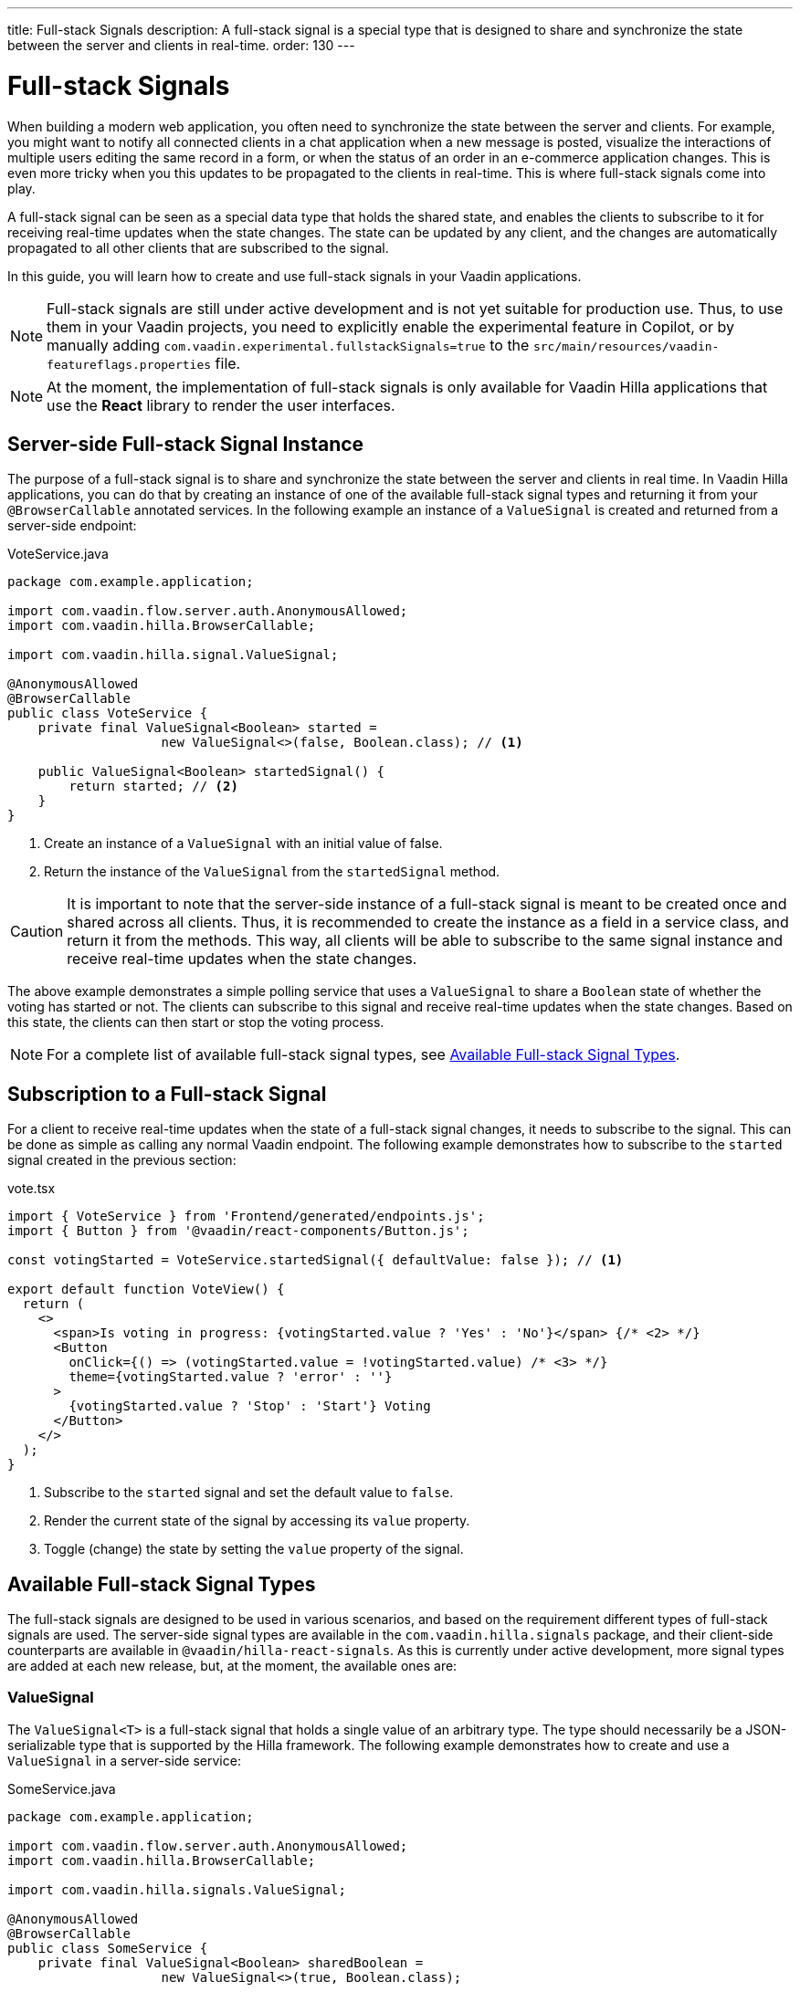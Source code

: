 ---
title: Full-stack Signals
description: A full-stack signal is a special type that is designed to share and synchronize the state between the server and clients in real-time.
order: 130
---

= [since:com.vaadin:vaadin@V24.5]#Full-stack Signals#

When building a modern web application, you often need to synchronize the state between the server and clients. For example, you might want to notify all connected clients in a chat application when a new message is posted, visualize the interactions of multiple users editing the same record in a form, or when the status of an order in an e-commerce application changes. This is even more tricky when you this updates to be propagated to the clients in real-time. This is where full-stack signals come into play.

A full-stack signal can be seen as a special data type that holds the shared state, and enables the clients to subscribe to it for receiving real-time updates when the state changes. The state can be updated by any client, and the changes are automatically propagated to all other clients that are subscribed to the signal.

In this guide, you will learn how to create and use full-stack signals in your Vaadin applications.

[NOTE]
Full-stack signals are still under active development and is not yet suitable for production use. Thus, to use them in your Vaadin projects, you need to explicitly enable the experimental feature in Copilot, or by manually adding `com.vaadin.experimental.fullstackSignals=true` to the [filename]`src/main/resources/vaadin-featureflags.properties` file.

[NOTE]
At the moment, the implementation of full-stack signals is only available for Vaadin Hilla applications that use the **React** library to render the user interfaces.

[[server-side-signal-instance]]
== Server-side Full-stack Signal Instance

The purpose of a full-stack signal is to share and synchronize the state between the server and clients in real time. In Vaadin Hilla applications, you can do that by creating an instance of one of the available full-stack signal types and returning it from your [classname]`@BrowserCallable` annotated services. In the following example an instance of a [classname]`ValueSignal` is created and returned from a server-side endpoint:

[source,java]
.VoteService.java
----
package com.example.application;

import com.vaadin.flow.server.auth.AnonymousAllowed;
import com.vaadin.hilla.BrowserCallable;

import com.vaadin.hilla.signal.ValueSignal;

@AnonymousAllowed
@BrowserCallable
public class VoteService {
    private final ValueSignal<Boolean> started =
                    new ValueSignal<>(false, Boolean.class); // <1>

    public ValueSignal<Boolean> startedSignal() {
        return started; // <2>
    }
}
----

<1> Create an instance of a [classname]`ValueSignal` with an initial value of false.
<2> Return the instance of the [classname]`ValueSignal` from the [methodname]`startedSignal` method.

[CAUTION]
It is important to note that the server-side instance of a full-stack signal is meant to be created once and shared across all clients. Thus, it is recommended to create the instance as a field in a service class, and return it from the methods. This way, all clients will be able to subscribe to the same signal instance and receive real-time updates when the state changes.

The above example demonstrates a simple polling service that uses a [classname]`ValueSignal` to share a [classname]`Boolean` state of whether the voting has started or not. The clients can subscribe to this signal and receive real-time updates when the state changes. Based on this state, the clients can then start or stop the voting process.

[NOTE]
For a complete list of available full-stack signal types, see <<available-full-stack-signal-types>>.

[[client-subscription]]
== Subscription to a Full-stack Signal

For a client to receive real-time updates when the state of a full-stack signal changes, it needs to subscribe to the signal. This can be done as simple as calling any normal Vaadin endpoint. The following example demonstrates how to subscribe to the `started` signal created in the previous section:

[source,tsx]
.vote.tsx
----
import { VoteService } from 'Frontend/generated/endpoints.js';
import { Button } from '@vaadin/react-components/Button.js';

const votingStarted = VoteService.startedSignal({ defaultValue: false }); // <1>

export default function VoteView() {
  return (
    <>
      <span>Is voting in progress: {votingStarted.value ? 'Yes' : 'No'}</span> {/* <2> */}
      <Button
        onClick={() => (votingStarted.value = !votingStarted.value) /* <3> */}
        theme={votingStarted.value ? 'error' : ''}
      >
        {votingStarted.value ? 'Stop' : 'Start'} Voting
      </Button>
    </>
  );
}
----

<1> Subscribe to the `started` signal and set the default value to `false`.
<2> Render the current state of the signal by accessing its `value` property.
<3> Toggle (change) the state by setting the `value` property of the signal.

[[available-full-stack-signal-types]]
== Available Full-stack Signal Types

The full-stack signals are designed to be used in various scenarios, and based on the requirement different types of full-stack signals are used. The server-side signal types are available in the `com.vaadin.hilla.signals` package, and their client-side counterparts are available in `@vaadin/hilla-react-signals`. As this is currently under active development, more signal types are added at each new release, but, at the moment, the available ones are:

[[value-signal]]
=== ValueSignal

The `ValueSignal<T>` is a full-stack signal that holds a single value of an arbitrary type. The type should necessarily be a JSON-serializable type that is supported by the Hilla framework. The following example demonstrates how to create and use a [classname]`ValueSignal` in a server-side service:
[source,java]
.SomeService.java
----
package com.example.application;

import com.vaadin.flow.server.auth.AnonymousAllowed;
import com.vaadin.hilla.BrowserCallable;

import com.vaadin.hilla.signals.ValueSignal;

@AnonymousAllowed
@BrowserCallable
public class SomeService {
    private final ValueSignal<Boolean> sharedBoolean =
                    new ValueSignal<>(true, Boolean.class);

    private final ValueSignal<Integer> sharedInteger =
                    new ValueSignal<>(42, Integer.class);

    private final ValueSignal<String> sharedInteger =
                    new ValueSignal<>("Hello World", String.class);

    public ValueSignal<Boolean> sharedBoolean() {
        return sharedBoolean;
    }

    public ValueSignal<Integer> sharedInteger() {
        return sharedInteger;
    }

    public ValueSignal<String> sharedString() {
        return sharedString;
    }
}
----

The above example demonstrates a simple service that uses three different [classname]`ValueSignal` instances to share a boolean, an integer, and a string value. Note that the possibilities are not limited to the primitive types, and any custom types can be used as long as they are JSON-serializable, for example:

[source,java]
.PersonService.java
----
package com.example.application;

import com.vaadin.flow.server.auth.AnonymousAllowed;
import com.vaadin.hilla.BrowserCallable;
import com.vaadin.hilla.Nonnull;
import com.vaadin.hilla.signals.ValueSignal;

@AnonymousAllowed
@BrowserCallable
public class PersonService {
    record Person(String name, int age) {} // <1>

    private final Person initialValue = new Person("John Doe", 42); // <2>

    private final ValueSignal<Person> sharedPerson =
                    new ValueSignal<>(initialValue, Person.class); // <3>

    @Nonnull
    public ValueSignal<@Nonnull Person> sharedPerson() { // <4>
        return sharedPerson;
    }
}
----
<1> A record type that represents a JSON-serializable type, in this case a person with a name and age.
<2> The initial value of the signal. This initial value remains the same until an update is submitted to the signal.
<3> The signal instance that holds the shared state of the person.
<4> The service method that returns the signal instance. The [classname]`@Nonnull` annotations are used to indicate that both the returned signal and its value are never null. If the signal instance or its value can be null, you can remove the `@Nonnull` annotations.

Though, the above example shows the usage of a record, you can also use classes with mutable properties and there are no technical limitations on the way, as the wrapped value of the signal is always replaced with a new instance whenever an update is applied to the signals. However, as a universal rule, the usage of immutable types is always preferred while dealing with share values, as it helps to reduce the confusions and potential bugs that might arise from the shared mutable state.

Having a [classname]`@BrowserCallable` annotated service with a method that returns a [classname]`ValueSignal` instance similar to the above example, enables the client-side code to subscribe to it simply by calling the service method:

[source,tsx]
.person.tsx
----
import { Button, VerticalLayout } from '@vaadin/react-components';

import { ValueSignal } from '@vaadin/hilla-react-signals';
import { PersonService } from 'Frontend/generated/endpoints.js';
import type Person from 'Frontend/generated/com/example/application/services/PersonService/Person.js';

const sharedPerson: ValueSignal<Person> =
          PersonService.sharedPerson({ defaultValue: { name: '', age: 0 } }); // <1>

export default function PersonView() {
  return (
    <VerticalLayout theme="padding">
      <span>Name: {sharedPerson.value.name}</span> {/* <2> */}
      <span>Age: {sharedPerson.value.age}</span>
      <Button onClick={() =>
         sharedPerson.value = { // <3>
            name: sharedPerson.value.name,
            age: sharedPerson.value.age + 1
          }}>Increase age</Button>
    </VerticalLayout>
  );
}
----
<1> Subscribing to the `sharedPerson` signal and setting the default value to an empty person. This client-side default value is used when rendering the component before the first update from the server-side signal is received.
<2> Rendering the name of the person. The value of the signal is of type `Person` with a `name` property.
<3> Increasing the age of the person by creating a new `Person` object containing the increased age and assigning this new object as the signal's value. This will automatically trigger an update to the server-side signal, and all other clients that are subscribed to the signal will receive the updated value.

[NOTE]
Given the nature of the signals, only changing the value of the signal will cause the signal's subscribers to be notified. Changing the internal properties of the value object will not trigger an update.

==== Setting the Value
All signals have a `value` property that can be used to both set and read the value of the signal. However, when it comes to setting a shared value among multiple clients concurrently, it can lead to overwriting each other's changes. Thus, [classname]`ValueSignal` provides extra methods to set the value in different situations:

- `set(value: T): void`: Sets the given value as the signals value. It is the same as assigning to the `value` property directly. Note that the value change event that is propagated to the server as the result of this operation is not taking the last seen value into account and will overwrite the shared value on the server unconditionally (AKA: "Last Write Wins").
- `replace(expected: T, newValue: T): void`: Replaces the value with a new one only if the current value is equal to the expected value. This means that a state change request is sent to the server asking it to _"compare and set"_. At the time of processing this requested change on the server, if the current value is not equal to the expected value, the update is rejected by the server.
- `update(updater: (current: T) => T): OperationSubscription`: Tries to update the value by applying the callback function to the current value. When the new value is calculated, a "compare and set" operation is sent to the server, and in case of a concurrent change the update is rejected, the callback is run again with an updated current value. This is repeated until the result can be applied without concurrent changes, or the operation is canceled by calling the `cancel()` function of the returned `OperationSubscription`.

[NOTE]
There is no guarantee that `cancel()` will be effective always, since a succeeding operation might already be on its way to the server.

[[number-signal]]
=== NumberSignal
The [classname]`NumberSignal` is a full-stack signal that holds a numeric value. This numeric value is of type [classname]`Double` in Java, and of type `number` in the client-side code. The [classname]`NumberSignal` can be considered a special case of the [classname]`ValueSignal` that is optimized for numeric values by introducing a built-in support for atomic increment and decrement operations. The following example demonstrates how to create and use a [classname]`NumberSignal` in a service class:

[source,java]
.CounterService.java
----
package com.example.application;

import com.vaadin.flow.server.auth.AnonymousAllowed;
import com.vaadin.hilla.BrowserCallable;

import com.vaadin.hilla.signals.NumberSignal;

@AnonymousAllowed
@BrowserCallable
public class CounterService {
    private final NumberSignal counter = new NumberSignal(1.0); // <1>

    public NumberSignal counter() { // <2>
        return counter;
    }
}
----
<1> Create an instance of a [classname]`NumberSignal` with initial client-side value of `1`. If no value provided to the constructor, it defaults to an initial value of `0`.
<2> Return the instance of the [classname]`NumberSignal` from the `counter` method.

The above example demonstrates a simple counter service that uses a [classname]`NumberSignal` to share a numeric value. The clients can subscribe to this signal, and apart from receiving real-time updates, it can initiate atomic increment and decrement operations as well:

[source,tsx]
.counter.tsx
----
import { Button, VerticalLayout } from '@vaadin/react-components';
import { CounterService } from 'Frontend/generated/endpoints.js';

const counter = CounterService.counter(); // <1>

export default function() {
  return (
    <VerticalLayout>
      <span>Counter: {counter}</span> {/* <2> */}
      <Button onClick={() => counter.incrementBy(5)}>Increase by 5</Button> {/* <3> */}
      <Button onClick={() => counter.incrementBy(-3)}>Decrease by 3</Button> {/* <4> */}
      <Button onClick={() => counter.value = 0}>Reset</Button> {/* <5> */}
    </VerticalLayout>
  );
}
----
<1> Subscribe to the `counter` signal. Note that the subscription is done outside the render function to avoid creating a new subscription on each render.
<2> Render the current value of the signal.
<3> Increase the value of the signal using the atomic [methodname]`incrementBy` operation.
<4> Decrease the value of the signal using the atomic [methodname]`incrementBy` operation and providing a negative value.
<5> Reset the value of the signal to `0` by assigning a new value to the signal.

Note that the `incrementBy` operation is atomic, meaning that it is guaranteed to succeed without any concurrent changes. If there are concurrent changes, the operation is retried until it can be applied successfully. This ensures that `n` increments or decrements are always applied correctly, even if there are multiple clients trying to update the value concurrently.

As [classname]`NumberSignal` is a [classname]`ValueSignal` only with additional atomic operations, it inherits all the methods such as `replace` and `update`, so if there is no need for supporting atomic operations, the inherited methods can be used for wider range of operations.

[[method-parameters]]
== Service Method Parameters

When creating the service methods that return full-stack signals, you can accept parameters as well, similar to any other endpoints. This opens up a wide range of possibilities for dynamically returning different signals instances. The following example demonstrates how to create a service method that returns different signal instances based on the passed in argument:

[source,java]
.VoteService.java
----
package com.example.application;

import java.util.HashMap;
import java.util.List;
import java.util.Map;
import com.vaadin.flow.server.auth.AnonymousAllowed;
import com.vaadin.hilla.BrowserCallable;

import com.vaadin.hilla.signal.ValueSignal;
import com.vaadin.hilla.signals.NumberSignal;

@AnonymousAllowed
@BrowserCallable
public class VoteService {
    private static final List<String> VOTE_OPTIONS = List.of(
                "option1", "option2", "option3");

    private final Map<String, NumberSignal> voteOptions = new HashMap<>();

    public VoteService() {
        VOTE_OPTIONS.forEach(option ->
                voteOptions.put(option, new NumberSignal()));
    }

    public List<String> voteOptions() {
        return VOTE_OPTIONS;
    }

    public NumberSignal voteOptionSignal(String option) { // <1>
        return voteOptions.get(option.toLowerCase());
    }
}
----

<1> The service method returns the associated [classname]`NumberSignal` instance based on the passed in argument.

The above example demonstrates a simple voting service that returns different [classname]`NumberSignal` instances based on the name of the voting option. The client-side code can first ask for the available options, and then subscribe to each individual signal instance to send updates and to receive real-time updates when the voting happens.

[NOTE]
It is vitally important to make sure that the behaviour of the service method returning a signal instance should be deterministic, meaning that the same input parameters should always produce the same output. This is important to ensure that the state is consistently shared across all the clients.

[[security]]
== How Security Works with Full-stack Signals?

=== Controlling Endpoint Access
Full-stack signals are exposed by the services that are annotated with [classname]`@BrowserCallable` (or [classname]`@Endpoint` as a synonym). This means the services that expose the signals are secured by the same security rules as any other service using the [classname]`@AnonymousAllowed`, [classname]`@PermitAll`, [classname]`@RolesAllowed`, or [classname]`@DenyAll` on the class or the individual methods. For more information on how to secure the services, see the <<./security/intro#, security guide>>.

=== Fine-grained Signal Access Control
Endpoint access control can be considered as basic security for signals, since it only allows limited control over the access to the signals. However, there are situations that require more fine-grained control over the signals. For example, you might want to allow anyone to subscribe to a signal, but only certain logged-in users with some specific role have the possibility to update the value of that signal. This fine-grained control is not yet implemented, but it is planned to be added in the future releases.
